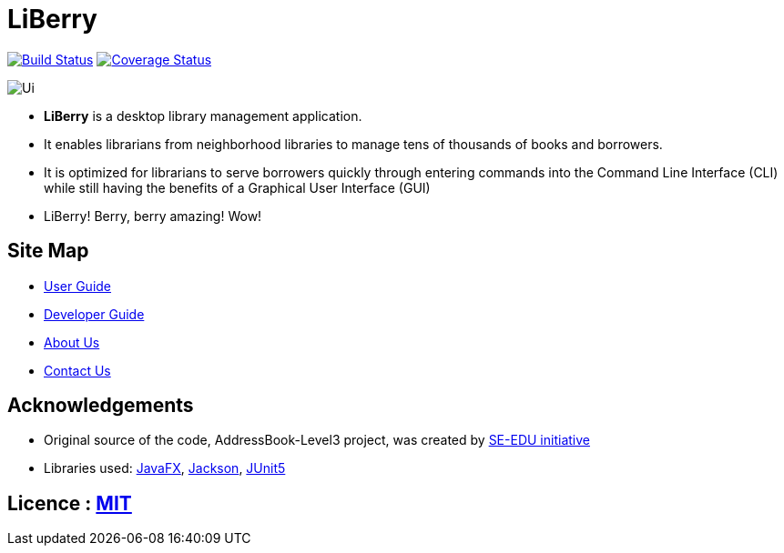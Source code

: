 = LiBerry
ifdef::env-github,env-browser[:relfileprefix: docs/]

https://travis-ci.org/AY1920S1-CS2103T-F13-1/main/[image:https://travis-ci.org/AY1920S1-CS2103T-F13-1/main.svg?branch=master[Build Status]]
https://coveralls.io/github/AY1920S1-CS2103T-F13-1/main?branch=master[image:https://coveralls.io/repos/github/AY1920S1-CS2103T-F13-1/main/badge.svg?branch=master&service=github[Coverage Status]]

ifdef::env-github[]
image::docs/images/Ui.png[]
endif::[]

ifndef::env-github[]
image::images/Ui.png[]
endif::[]

* *LiBerry* is a desktop library management application.
* It enables librarians from neighborhood libraries to manage tens of thousands of books and borrowers.
* It is optimized for librarians to serve borrowers quickly through entering commands into the Command Line Interface
(CLI) while still having the benefits of a Graphical User Interface (GUI)
* LiBerry! Berry, berry amazing! Wow!

== Site Map

* <<UserGuide#, User Guide>>
* <<DeveloperGuide#, Developer Guide>>
* <<AboutUs#, About Us>>
* <<ContactUs#, Contact Us>>

== Acknowledgements

* Original source of the code, AddressBook-Level3 project, was created by https://se-education.org[SE-EDU initiative]
* Libraries used: https://openjfx.io/[JavaFX], https://github.com/FasterXML/jackson[Jackson], https://github.com/junit-team/junit5[JUnit5]

== Licence : link:LICENSE[MIT]

